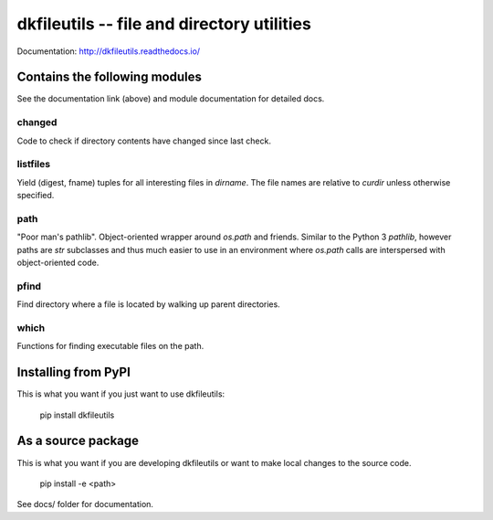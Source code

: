 dkfileutils -- file and directory utilities
===========================================

.. image:: https://travis-ci.org/datakortet/dkfileutils.svg?branch=master
   :target: https://travis-ci.org/datakortet/dkfileutils

.. image:: https://coveralls.io/repos/datakortet/dkfileutils/badge.svg?branch=master&service=github
   :target: https://coveralls.io/github/datakortet/dkfileutils?branch=master

.. image:: https://readthedocs.org/projects/dkfileutils/badge/?version=latest


Documentation: http://dkfileutils.readthedocs.io/


Contains the following modules
------------------------------
See the documentation link (above) and module documentation for detailed docs.

changed
~~~~~~~
Code to check if directory contents have changed since last check.

listfiles
~~~~~~~~~
Yield (digest, fname) tuples for all interesting files
in `dirname`.  The file names are relative to `curdir`
unless otherwise specified.

path
~~~~
"Poor man's pathlib".  Object-oriented wrapper around `os.path` and
friends.  Similar to the Python 3 `pathlib`, however paths are
`str` subclasses and thus much easier to use in an environment
where `os.path` calls are interspersed with object-oriented code.

pfind
~~~~~
Find directory where a file is located by walking up parent directories.

which
~~~~~
Functions for finding executable files on the path.


Installing from PyPI
--------------------

This is what you want if you just want to use dkfileutils:

   pip install dkfileutils


As a source package
-------------------
This is what you want if you are developing dkfileutils or want 
to make local changes to the source code.

   pip install -e <path>




See docs/ folder for documentation.


